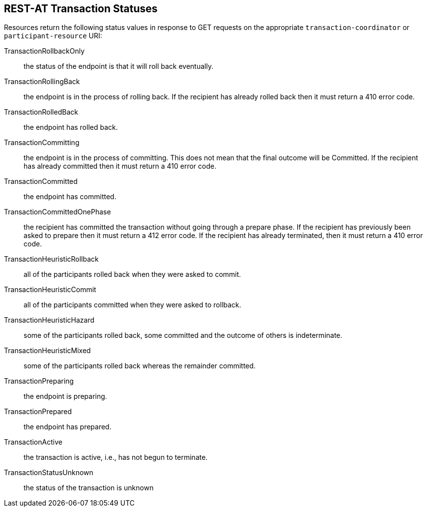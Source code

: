 [[_transaction_statuses]]
== REST-AT Transaction Statuses

Resources return the following status values in response to GET requests on the appropriate `transaction-coordinator` or `participant-resource` URI:

TransactionRollbackOnly::
the status of the endpoint is that it will roll back eventually.
TransactionRollingBack::
the endpoint is in the process of rolling back.
If the recipient has already rolled back then it must return a 410 error code.
TransactionRolledBack::
the endpoint has rolled back.
TransactionCommitting::
the endpoint is in the process of committing.
This does not mean that the final outcome will be Committed.
If the recipient has already committed then it must return a 410 error code.
TransactionCommitted::
the endpoint has committed.
TransactionCommittedOnePhase::
the recipient has committed the transaction without going through a prepare phase.
If the recipient has previously been asked to prepare then it must return a 412 error code.
If the recipient has already terminated, then it must return a 410 error code.
TransactionHeuristicRollback::
all of the participants rolled back when they were asked to commit.
TransactionHeuristicCommit::
all of the participants committed when they were asked to rollback.
TransactionHeuristicHazard::
some of the participants rolled back, some committed and the outcome of others is indeterminate.
TransactionHeuristicMixed::
some of the participants rolled back whereas the remainder committed.
TransactionPreparing::
the endpoint is preparing.
TransactionPrepared::
the endpoint has prepared.
TransactionActive::
the transaction is active, i.e., has not begun to terminate.
TransactionStatusUnknown::
the status of the transaction is unknown
